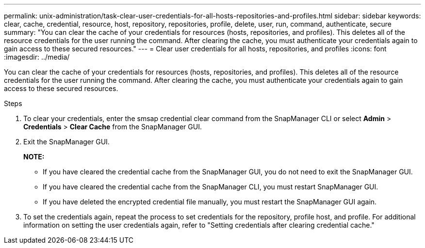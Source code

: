 ---
permalink: unix-administration/task-clear-user-credentials-for-all-hosts-repositories-and-profiles.html
sidebar: sidebar
keywords: clear, cache, credential, resource, host, repository, repositories, profile, delete, user, run, command, authenticate, secure
summary: "You can clear the cache of your credentials for resources (hosts, repositories, and profiles). This deletes all of the resource credentials for the user running the command. After clearing the cache, you must authenticate your credentials again to gain access to these secured resources."
---
= Clear user credentials for all hosts, repositories, and profiles
:icons: font
:imagesdir: ../media/

[.lead]
You can clear the cache of your credentials for resources (hosts, repositories, and profiles). This deletes all of the resource credentials for the user running the command. After clearing the cache, you must authenticate your credentials again to gain access to these secured resources.

.Steps

. To clear your credentials, enter the smsap credential clear command from the SnapManager CLI or select *Admin* > *Credentials* > *Clear Cache* from the SnapManager GUI.
. Exit the SnapManager GUI.
+
*NOTE:*

** If you have cleared the credential cache from the SnapManager GUI, you do not need to exit the SnapManager GUI.
** If you have cleared the credential cache from the SnapManager CLI, you must restart SnapManager GUI.
** If you have deleted the encrypted credential file manually, you must restart the SnapManager GUI again.

. To set the credentials again, repeat the process to set credentials for the repository, profile host, and profile. For additional information on setting the user credentials again, refer to "Setting credentials after clearing credential cache."
